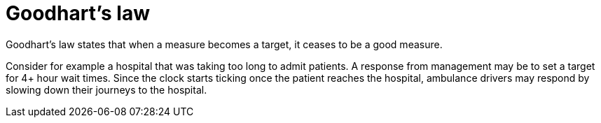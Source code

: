 = Goodhart's law

Goodhart's law states that when a measure becomes a target, it ceases to be a
good measure.

Consider for example a hospital that was taking too long to admit patients. A
response from management may be to set a target for 4+ hour wait times. Since
the clock starts ticking once the patient reaches the hospital, ambulance
drivers may respond by slowing down their journeys to the hospital.

